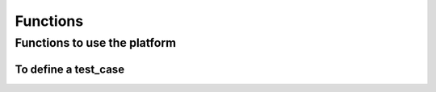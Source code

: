 Functions
^^^^^^^^^^^^^^^^^^^^^^^^^^^^^^^^^^^^


Functions to use the platform
~~~~~~~~~~~~~~~~~~~~~~~~~~~~~~~~~~~~~~~~~~~~~~~~~~~~~~~~~~~~~~~~~~~~~~~~


To define a test_case
---------------------------------------------------------------

